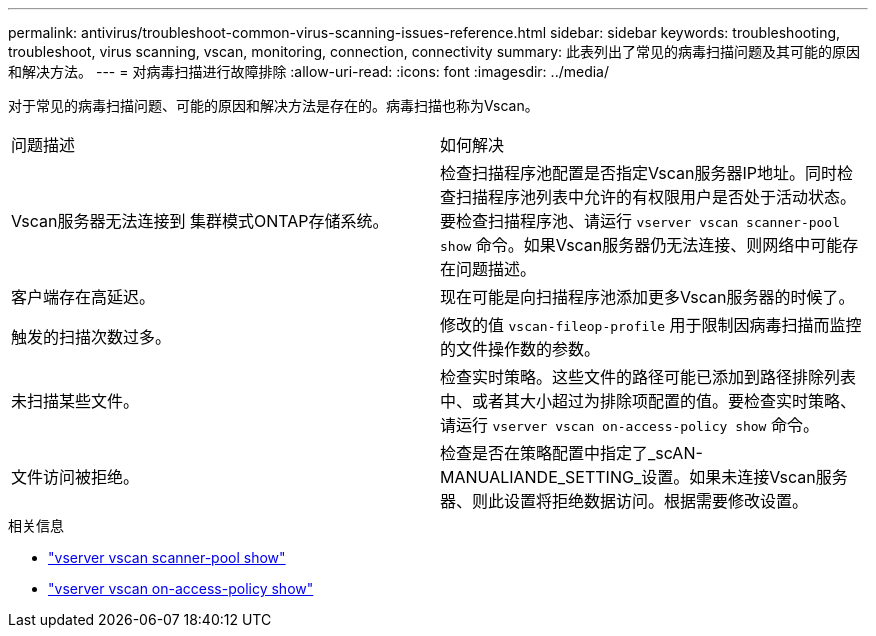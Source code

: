 ---
permalink: antivirus/troubleshoot-common-virus-scanning-issues-reference.html 
sidebar: sidebar 
keywords: troubleshooting, troubleshoot, virus scanning, vscan, monitoring, connection, connectivity 
summary: 此表列出了常见的病毒扫描问题及其可能的原因和解决方法。 
---
= 对病毒扫描进行故障排除
:allow-uri-read: 
:icons: font
:imagesdir: ../media/


[role="lead"]
对于常见的病毒扫描问题、可能的原因和解决方法是存在的。病毒扫描也称为Vscan。

|===


| 问题描述 | 如何解决 


 a| 
Vscan服务器无法连接到
集群模式ONTAP存储系统。
 a| 
检查扫描程序池配置是否指定Vscan服务器IP地址。同时检查扫描程序池列表中允许的有权限用户是否处于活动状态。要检查扫描程序池、请运行 `vserver vscan scanner-pool show` 命令。如果Vscan服务器仍无法连接、则网络中可能存在问题描述。



 a| 
客户端存在高延迟。
 a| 
现在可能是向扫描程序池添加更多Vscan服务器的时候了。



 a| 
触发的扫描次数过多。
 a| 
修改的值 `vscan-fileop-profile` 用于限制因病毒扫描而监控的文件操作数的参数。



 a| 
未扫描某些文件。
 a| 
检查实时策略。这些文件的路径可能已添加到路径排除列表中、或者其大小超过为排除项配置的值。要检查实时策略、请运行 `vserver vscan on-access-policy show` 命令。



 a| 
文件访问被拒绝。
 a| 
检查是否在策略配置中指定了_scAN-MANUALIANDE_SETTING_设置。如果未连接Vscan服务器、则此设置将拒绝数据访问。根据需要修改设置。

|===
.相关信息
* link:https://docs.netapp.com/us-en/ontap-cli/vserver-vscan-scanner-pool-show.html["vserver vscan scanner-pool show"^]
* link:https://docs.netapp.com/us-en/ontap-cli/vserver-vscan-on-access-policy-show.html["vserver vscan on-access-policy show"^]

